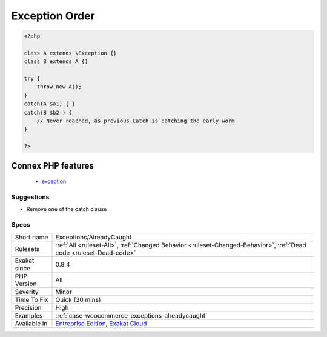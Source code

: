 .. _exceptions-alreadycaught:

.. _exception-order:

Exception Order
+++++++++++++++

.. meta::
	:description:
		Exception Order: When catching exception, the most specialized exceptions must be in the early catch, and the most general exceptions must be in the later catch.
	:twitter:card: summary_large_image
	:twitter:site: @exakat
	:twitter:title: Exception Order
	:twitter:description: Exception Order: When catching exception, the most specialized exceptions must be in the early catch, and the most general exceptions must be in the later catch
	:twitter:creator: @exakat
	:twitter:image:src: https://www.exakat.io/wp-content/uploads/2020/06/logo-exakat.png
	:og:image: https://www.exakat.io/wp-content/uploads/2020/06/logo-exakat.png
	:og:title: Exception Order
	:og:type: article
	:og:description: When catching exception, the most specialized exceptions must be in the early catch, and the most general exceptions must be in the later catch
	:og:url: https://exakat.readthedocs.io/en/latest/Reference/Rules/Exception Order.html
	:og:locale: en
.. raw:: html	<script type="application/ld+json">{"@context":"https:\/\/schema.org","@graph":[{"@type":"WebPage","@id":"https:\/\/php-tips.readthedocs.io\/en\/latest\/Reference\/Rules\/Exceptions\/AlreadyCaught.html","url":"https:\/\/php-tips.readthedocs.io\/en\/latest\/Reference\/Rules\/Exceptions\/AlreadyCaught.html","name":"Exception Order","isPartOf":{"@id":"https:\/\/www.exakat.io\/"},"datePublished":"Fri, 10 Jan 2025 09:46:17 +0000","dateModified":"Fri, 10 Jan 2025 09:46:17 +0000","description":"When catching exception, the most specialized exceptions must be in the early catch, and the most general exceptions must be in the later catch","inLanguage":"en-US","potentialAction":[{"@type":"ReadAction","target":["https:\/\/exakat.readthedocs.io\/en\/latest\/Exception Order.html"]}]},{"@type":"WebSite","@id":"https:\/\/www.exakat.io\/","url":"https:\/\/www.exakat.io\/","name":"Exakat","description":"Smart PHP static analysis","inLanguage":"en-US"}]}</script>When catching `exception <https://www.php.net/exception>`_, the most specialized exceptions must be in the early catch, and the most general exceptions must be in the later catch. Otherwise, the general catches intercept the `exception <https://www.php.net/exception>`_, and the more specialized will not be read.

.. code-block:: php
   
   <?php
   
   class A extends \Exception {}
   class B extends A {}
   
   try {
       throw new A();
   } 
   catch(A $a1) { }
   catch(B $b2 ) { 
       // Never reached, as previous Catch is catching the early worm
   }
   
   ?>
Connex PHP features
-------------------

  + `exception <https://php-dictionary.readthedocs.io/en/latest/dictionary/exception.ini.html>`_


Suggestions
___________

* Remove one of the catch clause




Specs
_____

+--------------+-------------------------------------------------------------------------------------------------------------------------+
| Short name   | Exceptions/AlreadyCaught                                                                                                |
+--------------+-------------------------------------------------------------------------------------------------------------------------+
| Rulesets     | :ref:`All <ruleset-All>`, :ref:`Changed Behavior <ruleset-Changed-Behavior>`, :ref:`Dead code <ruleset-Dead-code>`      |
+--------------+-------------------------------------------------------------------------------------------------------------------------+
| Exakat since | 0.8.4                                                                                                                   |
+--------------+-------------------------------------------------------------------------------------------------------------------------+
| PHP Version  | All                                                                                                                     |
+--------------+-------------------------------------------------------------------------------------------------------------------------+
| Severity     | Minor                                                                                                                   |
+--------------+-------------------------------------------------------------------------------------------------------------------------+
| Time To Fix  | Quick (30 mins)                                                                                                         |
+--------------+-------------------------------------------------------------------------------------------------------------------------+
| Precision    | High                                                                                                                    |
+--------------+-------------------------------------------------------------------------------------------------------------------------+
| Examples     | :ref:`case-woocommerce-exceptions-alreadycaught`                                                                        |
+--------------+-------------------------------------------------------------------------------------------------------------------------+
| Available in | `Entreprise Edition <https://www.exakat.io/entreprise-edition>`_, `Exakat Cloud <https://www.exakat.io/exakat-cloud/>`_ |
+--------------+-------------------------------------------------------------------------------------------------------------------------+


